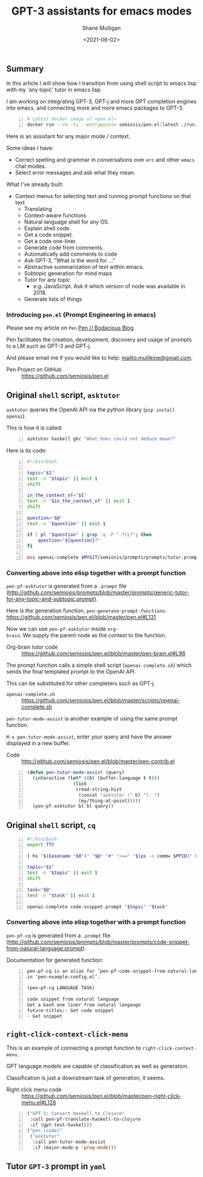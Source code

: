 #+LATEX_HEADER: \usepackage[margin=0.5in]{geometry}
#+OPTIONS: toc:nil

#+HUGO_BASE_DIR: /home/shane/var/smulliga/source/git/semiosis/semiosis-hugo
#+HUGO_SECTION: ./posts

#+TITLE: GPT-3 assistants for emacs modes
#+DATE: <2021-06-02>
#+AUTHOR: Shane Mulligan
#+KEYWORDS: gpt emacs pen

** Summary
In this article I will show how I transition
from using shell script to emacs lisp with my
'any topic' tutor in emacs lisp.

I am working on integrating GPT-3, GPT-j and
more GPT completion engines into emacs, and
connecting more and more emacs packages to
GPT-3.

#+BEGIN_SRC sh -n :sps bash :async :results none
  # Latest docker image of =pen.el=
  docker run --rm -ti --entrypoint= semiosis/pen.el:latest ./run.sh
#+END_SRC

Here is an assistant for any major mode / context.

#+BEGIN_EXPORT html
<!-- Play on asciinema.com -->
<!-- <a title="asciinema recording" href="https://asciinema.org/a/MS8xMQfLoExEVyh4Nqu9fX49b" target="_blank"><img alt="asciinema recording" src="https://asciinema.org/a/MS8xMQfLoExEVyh4Nqu9fX49b.svg" /></a> -->
<!-- Play on the blog -->
<script src="https://asciinema.org/a/MS8xMQfLoExEVyh4Nqu9fX49b.js" id="asciicast-MS8xMQfLoExEVyh4Nqu9fX49b" async></script>
#+END_EXPORT

Some ideas I have:
- Correct spelling and grammar in conversations over =erc= and other =emacs= chat modes.
- Select error messages and ask what they mean.

What I've already built:
- Context menus for selecting text and running prompt functions on that text
  - Translating
  - Context-aware functions
  - Natural language shell for any OS.
  - Explain shell code.
  - Get a code snippet.
  - Get a code one-liner.
  - Generate code from comments.
  - Automatically add comments to code
  - Ask GPT-3, "What is the word for ..."
  - Abstractive summarization of text within emacs.
  - Subtopic generation for mind maps
  - Tutor for any topic
    - e.g. JavaScript. Ask it which version of node was available in 2018.
  - Generate lists of things

*** Introducing =pen.el= (Prompt Engineering in emacs)
Please see my article on =Pen=  [[https://mullikine.github.io/posts/pen/][Pen // Bodacious Blog]].

Pen facilitates the creation, development,
discovery and usage of prompts to a LM such as
GPT-3 and GPT-j.

And please email me if you would like to help: mailto:mullikine@gmail.com.

+ Pen Project on GitHub :: https://github.com/semiosis/pen.el

** Original =shell= script, =asktutor=

=asktutor= queries the OpenAI API via the python library (=pip install openai=).

This is how it is called:

#+BEGIN_SRC sh -n :sps bash :async :results none
  asktutor haskell ghc "What does could not deduce mean?"
#+END_SRC

Here is its code:

#+BEGIN_SRC bash -n :i bash :async :results verbatim code
  #!/bin/bash
  
  topic="$1"
  test -n "$topic" || exit 1
  shift
  
  in_the_context_of="$1"
  test -n "$in_the_context_of" || exit 1
  shift
  
  question="$@"
  test -n "$question" || exit 1
  
  if ! pl "$question" | grep -q -P ".*\\?"; then
      question="${question}?"
  fi
  
  oci openai-complete $MYGIT/semiosis/prompts/prompts/tutor.prompt "$topic" "$in_the_context_of" "$question" | pavs
#+END_SRC

*** Converting above into elisp together with a prompt function
=pen-pf-asktutor= is generated from a =.prompt= file (http://github.com/semiosis/prompts/blob/master/prompts/generic-tutor-for-any-topic-and-subtopic.prompt).

Here is the generation function, =pen-generate-prompt-functions=: https://github.com/semiosis/pen.el/blob/master/pen.el#L131

Now we can use =pen-pf-asktutor= inside =org-
brain=. We supply the parent node as the
context to the function.

+ Org-brain tutor code :: https://github.com/semiosis/pen.el/blob/master/pen-brain.el#L98

The prompt function calls a simple shell script (=openai-complete.sh=) which sends the final templated prompt to the OpenAI API.

This can be substituted for other completers such as GPT-j.

+ =openai-complete.sh= :: https://github.com/semiosis/pen.el/blob/master/scripts/openai-complete.sh

=pen-tutor-mode-assist= is another example of using the same prompt function.

=M-x pen-tutor-mode-assist=, enter your query and have the answer displayed in a new buffer.

+ Code :: http://github.com/semiosis/pen.el/blob/master/pen-contrib.el

#+BEGIN_SRC emacs-lisp -n :async :results verbatim code
  (defun pen-tutor-mode-assist (query)
    (interactive (let* ((bl (buffer-language t t)))
                   (list
                    (read-string-hist
                     (concat "asktutor (" bl "): ")
                     (my/thing-at-point)))))
    (pen-pf-asktutor bl bl query))
#+END_SRC

** Original =shell= script, =cq=
#+BEGIN_SRC bash -n :i bash :async :results verbatim code
  #!/bin/bash
  export TTY
  
  ( hs "$(basename "$0")" "$@" "#" "<==" "$(ps -o comm= $PPID)" 0</dev/null ) &>/dev/null
  
  topic="$1"
  test -n "$topic" || exit 1
  shift
  
  task="$@"
  test -n "$task" || exit 1
  
  openai-complete code-snippet.prompt "$topic" "$task"
#+END_SRC

*** Converting above into elisp together with a prompt function
=pen-pf-cq= is generated from a =.prompt= file (http://github.com/semiosis/prompts/blob/master/prompts/code-snippet-from-natural-language.prompt).

Documentation for generated function:

#+BEGIN_SRC text -n :async :results verbatim code
  pen-pf-cq is an alias for ‘pen-pf-code-snippet-from-natural-language’
  in ‘pen-example-config.el’.
  
  (pen-pf-cq LANGUAGE TASK)

  code snippet from natural language
  Get a bash one liner from natural langauge
  future-titles:- Get code snippet
  - Get snippet
#+END_SRC

#+BEGIN_EXPORT html
<!-- Play on asciinema.com -->
<!-- <a title="asciinema recording" href="https://asciinema.org/a/foNqrgSZLJcDPDsaqanffOJSY" target="_blank"><img alt="asciinema recording" src="https://asciinema.org/a/foNqrgSZLJcDPDsaqanffOJSY.svg" /></a> -->
<!-- Play on the blog -->
<script src="https://asciinema.org/a/foNqrgSZLJcDPDsaqanffOJSY.js" id="asciicast-foNqrgSZLJcDPDsaqanffOJSY" async></script>
#+END_EXPORT

** =right-click-context-click-menu=
This is an example of connecting a prompt function to =right-click-context-menu=.

GPT language models are capable of classification as well as generation.

Classification is just a downstream task of generation, it seems.

+ Right click menu code :: https://github.com/semiosis/pen.el/blob/master/pen-right-click-menu.el#L126

#+BEGIN_SRC emacs-lisp -n :async :results verbatim code
  ("GPT-3: Convert Haskell to Clojure"
   :call pen-pf-translate-haskell-to-clojure
   :if (gpt-test-haskell))
  ("pen (code)"
   ("asktutor"
    :call pen-tutor-mode-assist
    :if (major-mode-p 'prog-mode)))
#+END_SRC

** Tutor =GPT-3= prompt in =yaml=
[[./tutor-code.png]]